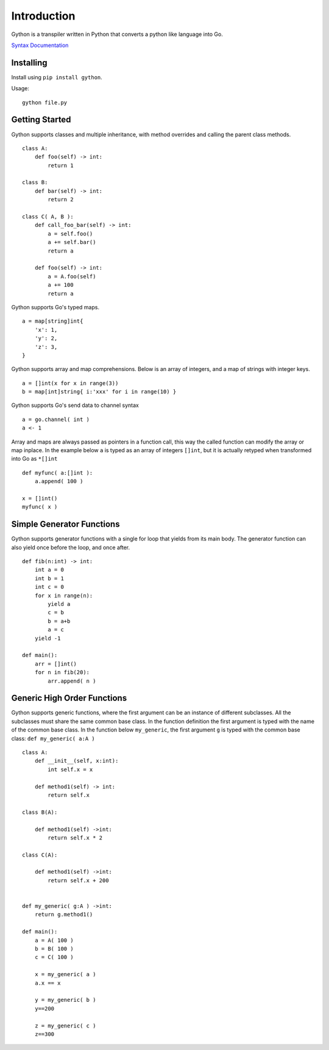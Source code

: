 Introduction
------------

Gython is a transpiler written in Python that converts a python like
language into Go.

`Syntax
Documentation <https://github.com/gython/gython/blob/master/doc/go_syntax.md>`__

Installing
==========

Install using ``pip install gython``.

Usage:

::

    gython file.py

Getting Started
===============

Gython supports classes and multiple inheritance, with method overrides
and calling the parent class methods.

::

        class A:
            def foo(self) -> int:
                return 1

        class B:
            def bar(self) -> int:
                return 2

        class C( A, B ):
            def call_foo_bar(self) -> int:
                a = self.foo()
                a += self.bar()
                return a

            def foo(self) -> int:
                a = A.foo(self)
                a += 100
                return a

Gython supports Go's typed maps.

::

        a = map[string]int{
            'x': 1,
            'y': 2,
            'z': 3,
        }

Gython supports array and map comprehensions. Below is an array of
integers, and a map of strings with integer keys.

::

        a = []int(x for x in range(3))
        b = map[int]string{ i:'xxx' for i in range(10) }

Gython supports Go's send data to channel syntax

::

        a = go.channel( int )
        a <- 1

Array and maps are always passed as pointers in a function call, this
way the called function can modify the array or map inplace. In the
example below ``a`` is typed as an array of integers ``[]int``, but it
is actually retyped when transformed into Go as ``*[]int``

::

    def myfunc( a:[]int ):
        a.append( 100 )

    x = []int()
    myfunc( x )

Simple Generator Functions
==========================

Gython supports generator functions with a single for loop that yields
from its main body. The generator function can also yield once before
the loop, and once after.

::

    def fib(n:int) -> int:
        int a = 0
        int b = 1
        int c = 0
        for x in range(n):
            yield a
            c = b
            b = a+b
            a = c
        yield -1

    def main():
        arr = []int()
        for n in fib(20):
            arr.append( n )

Generic High Order Functions
============================

Gython supports generic functions, where the first argument can be an
instance of different subclasses. All the subclasses must share the same
common base class. In the function definition the first argument is
typed with the name of the common base class. In the function below
``my_generic``, the first argument ``g`` is typed with the common base
class: ``def my_generic( a:A )``

::

    class A:
        def __init__(self, x:int):
            int self.x = x

        def method1(self) -> int:
            return self.x

    class B(A):

        def method1(self) ->int:
            return self.x * 2

    class C(A):

        def method1(self) ->int:
            return self.x + 200


    def my_generic( g:A ) ->int:
        return g.method1()

    def main():
        a = A( 100 )
        b = B( 100 )
        c = C( 100 )

        x = my_generic( a )
        a.x == x

        y = my_generic( b )
        y==200

        z = my_generic( c )
        z==300


